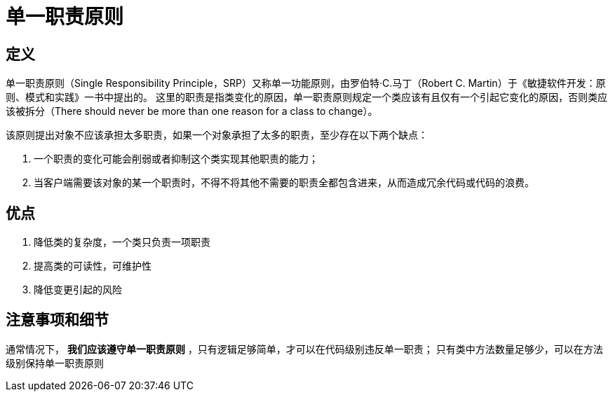 = 单一职责原则

== 定义

单一职责原则（Single Responsibility Principle，SRP）又称单一功能原则，由罗伯特·C.马丁（Robert C. Martin）于《敏捷软件开发：原则、模式和实践》一书中提出的。
这里的职责是指类变化的原因，单一职责原则规定一个类应该有且仅有一个引起它变化的原因，否则类应该被拆分（There should never be more than one reason for a class to change）。

该原则提出对象不应该承担太多职责，如果一个对象承担了太多的职责，至少存在以下两个缺点：

. 一个职责的变化可能会削弱或者抑制这个类实现其他职责的能力；
. 当客户端需要该对象的某一个职责时，不得不将其他不需要的职责全都包含进来，从而造成冗余代码或代码的浪费。

== 优点

. 降低类的复杂度，一个类只负责一项职责
. 提高类的可读性，可维护性
. 降低变更引起的风险

== 注意事项和细节

通常情况下， *我们应该遵守单一职责原则* ，只有逻辑足够简单，才可以在代码级别违反单一职责；
只有类中方法数量足够少，可以在方法级别保持单一职责原则
